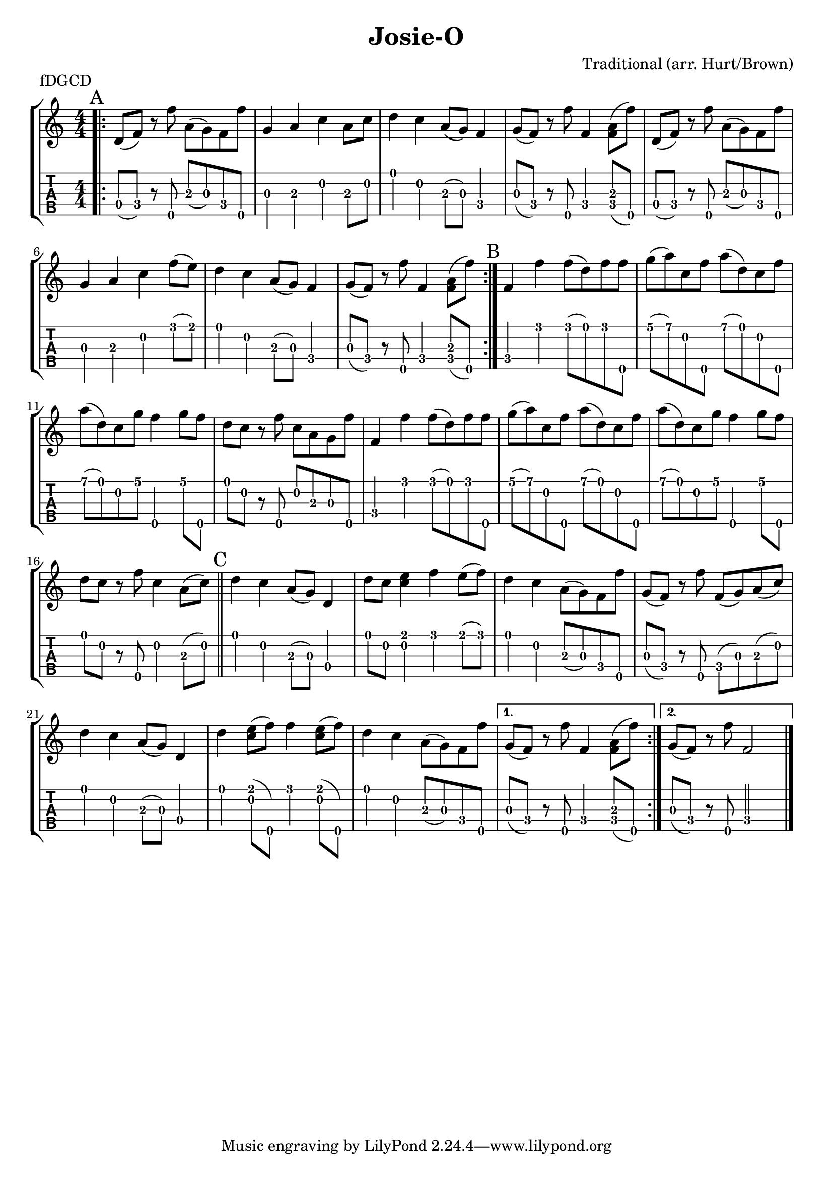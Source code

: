 \version "2.22.1"
\paper { indent=0 systems-per-page=5 }
\header {title="Josie-O"
  composer = "Traditional (arr. Hurt/Brown)"
  piece = "fDGCD"
}
music ={
\time 4/4
\repeat volta 2 {
\repeat volta 2 {\bar ".|:" \mark "A"   d'8\4 (f'8\4) r8 f''8\5 a'8\3 (g'8\3) f'8\4 f''8\5 g'4\3 a'4\3 c''4\2 a'8\3 c''8\2 d''4\1 c''4\2 a'8\3 (g'8\3) f'4\4 g'8\3 (f'8\4) r8 f''8\5 f'4\4 < f'\4 a'\3 >8 (f''8\5) d'8\4 (f'8\4) r8 f''8\5 a'8\3 (g'8\3) f'8\4 f''8\5 g'4\3 a'4\3 c''4\2 f''8\1 (e''8\1) d''4\1 c''4\2 a'8\3 (g'8\3) f'4\4 g'8\3 (f'8\4) r8 f''8\5 f'4\4 < f'\4 a'\3 >8 (f''8\5) 
}

{\section\mark "B"  f'4\4 f''4\1 f''8\1 (d''8\1) f''8\1 f''8\5 g''8\1 (a''8\1) c''8\2 f''8\5 a''8\1 (d''8\1) c''8\2 f''8\5 a''8\1 (d''8\1) c''8\2 g''8\1 f''4\5 g''8\1 f''8\5 d''8\1 c''8\2 r8 f''8\5 c''8\2 a'8\3 g'8\3 f''8\5 f'4\4 f''4\1 f''8\1 (d''8\1) f''8\1 f''8\5 g''8\1 (a''8\1) c''8\2 f''8\5 a''8\1 (d''8\1) c''8\2 f''8\5 a''8\1 (d''8\1) c''8\2 g''8\1 f''4\5 g''8\1 f''8\5 d''8\1 c''8\2 r8 f''8\5 c''4\2 a'8\3 (c''8\2)  \section\mark "C"  d''4\1 c''4\2 a'8\3 (g'8\3) d'4\4 d''8\1 c''8\2 < e''\1 c''\2 >4 f''4\1 e''8\1 (f''8\1) d''4\1 c''4\2 a'8\3 (g'8\3) f'8\4 f''8\5 g'8\3 (f'8\4) r8 f''8\5 f'8\4 (g'8\3) a'8\3 (c''8\2) d''4\1 c''4\2 a'8\3 (g'8\3) d'4\4 d''4\1 < e''\1 c''\2 >8 (f''8\5) f''4\1 < e''\1 c''\2 >8 (f''8\5) d''4\1 c''4\2 a'8\3 (g'8\3) f'8\4 f''8\5  }

\alternative {
  \volta 1 {  g'8\3 (f'8\4) r8 f''8\5 f'4\4 < f'\4 a'\3 >8 (f''8\5)  }
  \volta 2 {  g'8\3 (f'8\4) r8 f''8\5 f'2\4  }
}
\fine


}
}  


\new StaffGroup <<
\new Staff \with {                                                             
     \omit StringNumber                                                         
     }                                                                          
     {                                                                          
      \key c \major                                                             
      \numericTimeSignature                                                    
       \music                                    
    }                                                                                 
                                                                         
  \new TabStaff \with {                                                         
    tablatureFormat = #fret-number-tablature-format-banjo                       
    stringTunings = \stringTuning <f'' d' g' c'' d''>
  }                                                                             
  {                                                                             
    {                                                                           
      \clef moderntab                                                          
      \numericTimeSignature                                                    
      \tabFullNotation                                                         
      \music                                  
    }                                                                      
  }
>>


